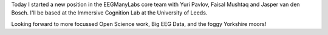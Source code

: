.. title: New position in EEGManyLabs Core Team 
.. slug: 2023-11-moving-to-leeds
.. date: 2023-11-01 11:11:11 UTC+00:00
.. tags: changes, open-science
.. category: 
.. link: 
.. description: 
.. type: text

Today I started a new position in the EEGManyLabs core team with Yuri Pavlov, Faisal Mushtaq and Jasper van den Bosch. 
I'll be based at the Immersive Cognition Lab at the University of Leeds.

Looking forward to more focussed Open Science work, Big EEG Data, and the foggy Yorkshire moors!
